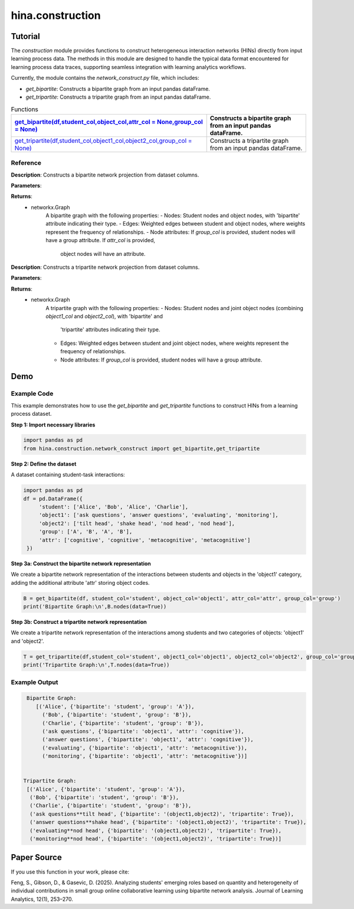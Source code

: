hina.construction
++++++++++++

Tutorial
========

The `construction` module provides functions to construct heterogeneous interaction networks (HINs) directly from input learning process data. The methods in this module are designed to handle the typical data format encountered for learning process data traces, supporting seamless integration with learning analytics workflows.  

Currently, the module contains the `network_construct.py` file, which includes:

- `get_bipartite`: Constructs a bipartite graph from an input pandas dataFrame.
- `get_tripartite`: Constructs a tripartite graph from an input pandas dataFrame.

.. list-table:: Functions
   :header-rows: 1

   * - `get_bipartite(df,student_col,object_col,attr_col = None,group_col = None) <#get-bipartite>`_
     - Constructs a bipartite graph from an input pandas dataFrame.
   * - `get_tripartite(df,student_col,object1_col,object2_col,group_col = None) <#get-tripartite>`_
     - Constructs a tripartite graph from an input pandas dataFrame.

Reference
---------

.. _get-bipartite:

.. raw:: html

   <div id="get-bipartite" class="function-header">
       <span class="class-name">function</span> <span class="function-name">get_bipartite(df,student_col,object_col,attr_col = None,group_col = None)</span> 
       <a href="../Code/network_construct.html#get-bipartite" class="source-link">[source]</a>
   </div>

**Description**:
Constructs a bipartite network projection from dataset columns.

**Parameters**:

.. raw:: html

   <div class="parameter-block">
       (df,student_col,object_col,attr_col = None,group_col = None)
   </div>

   <ul class="parameter-list">
       <li><span class="param-name">df</span>: The input DataFrame containing the data to construct the bipartite graph.</li>
       <li><span class="param-name">student_col</span>: The column name in the DataFrame representing student nodes.</li>
       <li><span class="param-name">object_col</span>: The column name in the DataFrame representing the studied object nodes.</li>
       <li><span class="param-name">attr_col</span>: The column name in the DataFrame representing attributes for object nodes (e.g. the dimension of coded constructs). If provided, these attributes will be added as node attributes in the graph. Default is None.</li>
       <li><span class="param-name">group_col</span>: The column name in the DataFrame representing group information for student nodes. If provided, these groups will be added as node attributes in the graph. Default is None.</li>
   </ul>

**Returns**:
  - networkx.Graph
     A bipartite graph with the following properties:
     - Nodes: Student nodes and object nodes, with 'bipartite' attribute indicating their type.
     - Edges: Weighted edges between student and object nodes, where weights represent the frequency of relationships.
     - Node attributes: If `group_col` is provided, student nodes will have a group attribute. If `attr_col` is provided,
       object nodes will have an attribute.

.. _get-tripartite:

.. raw:: html

   <div id="get-tripartite" class="function-header">
       <span class="class-name">function</span> <span class="function-name">get_tripartite(df,student_col,object1_col,object2_col,group_col = None)</span> 
       <a href="../Code/network_construct.html#get-tripartite" class="source-link">[source]</a>
   </div>

**Description**:
Constructs a tripartite network projection from dataset columns.

**Parameters**:

.. raw:: html

   <div class="parameter-block">
       (df,student_col,object1_col,object2_col,group_col = None)
   </div>

   <ul class="parameter-list">
       <li><span class="param-name">df</span>: The input DataFrame containing the data to construct the bipartite graph.</li>
       <li><span class="param-name">student_col</span>: The column name in the DataFrame representing student nodes.</li>
       <li><span class="param-name">object1_col</span>: The column name in the DataFrame representing the first type of object nodes.</li>
       <li><span class="param-name">object2_col</span>: The column name in the DataFrame representing the second type of object nodes. </li>
       <li><span class="param-name">group_col</span>: The column name in the DataFrame representing group information for student nodes. If provided, these groups will be added as node attributes in the graph. Default is None.</li>
   </ul>

**Returns**:
  - networkx.Graph
     A tripartite graph with the following properties:
     - Nodes: Student nodes and joint object nodes (combining `object1_col` and `object2_col`), with 'bipartite' and
       'tripartite' attributes indicating their type.
     - Edges: Weighted edges between student and joint object nodes, where weights represent the frequency of relationships.
     - Node attributes: If `group_col` is provided, student nodes will have a group attribute.

Demo
====

Example Code
------------

This example demonstrates how to use the `get_bipartite` and `get_tripartite` functions to construct HINs from a learning process dataset.

**Step 1: Import necessary libraries**

.. code-block:: python

    import pandas as pd
    from hina.construction.network_construct import get_bipartite,get_tripartite

**Step 2: Define the dataset**

A dataset containing student-task interactions:

.. code-block:: python

    import pandas as pd
    df = pd.DataFrame({
         'student': ['Alice', 'Bob', 'Alice', 'Charlie'],
         'object1': ['ask questions', 'answer questions', 'evaluating', 'monitoring'],
         'object2': ['tilt head', 'shake head', 'nod head', 'nod head'],
         'group': ['A', 'B', 'A', 'B'],
         'attr': ['cognitive', 'cognitive', 'metacognitive', 'metacognitive']
     })

**Step 3a: Construct the bipartite network representation**

We create a bipartite network representation of the interactions between students and objects in the 'object1' category, adding the additional attribute 'attr' storing object codes.

.. code-block:: python

    B = get_bipartite(df, student_col='student', object_col='object1', attr_col='attr', group_col='group')
    print('Bipartite Graph:\n',B.nodes(data=True))

**Step 3b: Construct a tripartite network representation**

We create a tripartite network representation of the interactions among students and two categories of objects: 'object1' and 'object2'.

.. code-block:: python

    T = get_tripartite(df,student_col='student', object1_col='object1', object2_col='object2', group_col='group')
    print('Tripartite Graph:\n',T.nodes(data=True))


Example Output
--------------

.. code-block:: console

    Bipartite Graph:
       [('Alice', {'bipartite': 'student', 'group': 'A'}), 
         ('Bob', {'bipartite': 'student', 'group': 'B'}), 
         ('Charlie', {'bipartite': 'student', 'group': 'B'}),
         ('ask questions', {'bipartite': 'object1', 'attr': 'cognitive'}), 
         ('answer questions', {'bipartite': 'object1', 'attr': 'cognitive'}), 
         ('evaluating', {'bipartite': 'object1', 'attr': 'metacognitive'}), 
         ('monitoring', {'bipartite': 'object1', 'attr': 'metacognitive'})] 


   Tripartite Graph:
    [('Alice', {'bipartite': 'student', 'group': 'A'}),
     ('Bob', {'bipartite': 'student', 'group': 'B'}), 
     ('Charlie', {'bipartite': 'student', 'group': 'B'}),
     ('ask questions**tilt head', {'bipartite': '(object1,object2)', 'tripartite': True}),
     ('answer questions**shake head', {'bipartite': '(object1,object2)', 'tripartite': True}), 
     ('evaluating**nod head', {'bipartite': '(object1,object2)', 'tripartite': True}), 
     ('monitoring**nod head', {'bipartite': '(object1,object2)', 'tripartite': True})]


Paper Source
============

If you use this function in your work, please cite:

Feng, S., Gibson, D., & Gasevic, D. (2025). Analyzing students' emerging roles based on quantity and heterogeneity of individual contributions in small group online collaborative learning using bipartite network analysis. Journal of Learning Analytics, 12(1), 253–270.
